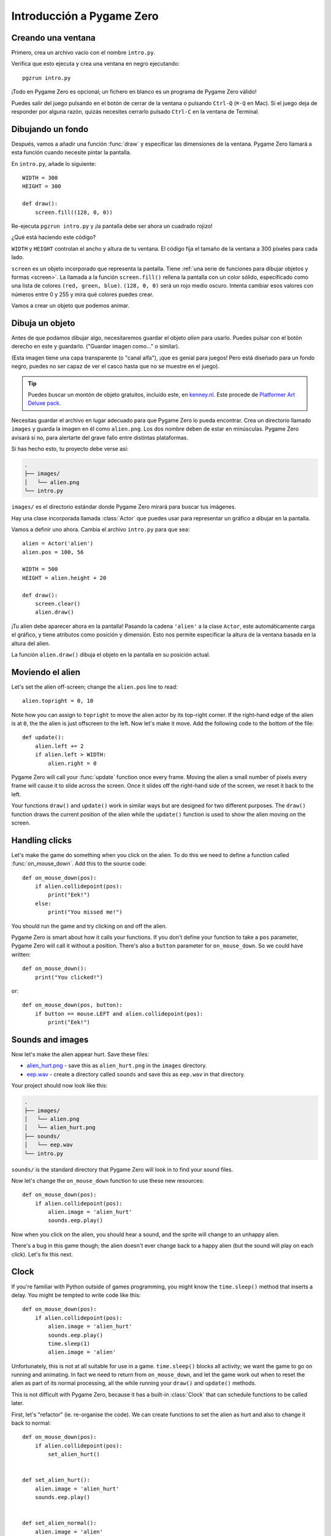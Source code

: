 Introducción a Pygame Zero
==========================

.. highlight:: python
    :linenothreshold: 5

Creando una ventana
-------------------

Primero, crea un archivo vacío con el nombre ``intro.py``.

Verifica que esto ejecuta y crea una ventana en negro ejecutando::

    pgzrun intro.py

¡Todo en Pygame Zero es opcional; un fichero en blanco es un programa de Pygame
Zero válido!

Puedes salir del juego pulsando en el botón de cerrar de la ventana o pulsando
``Ctrl-Q`` (``⌘-Q`` en Mac). Si el juego deja de responder por alguna razón,
quizás necesites cerrarlo pulsado ``Ctrl-C`` en la ventana de Terminal.


Dibujando un fondo
------------------

Después, vamos a añadir una función :func:`draw` y especificar las dimensiones
de la ventana. Pygame Zero llamará a esta función cuando necesite pintar la
pantalla.

En ``intro.py``, añade lo siguiente::

    WIDTH = 300
    HEIGHT = 300

    def draw():
        screen.fill((128, 0, 0))

Re-ejecuta ``pgzrun intro.py`` y ¡la pantalla debe ser ahora un cuadrado rojizo!

¿Qué está haciendo este código?

``WIDTH`` y ``HEIGHT`` controlan el ancho y altura de tu ventana. El código fija
el tamaño de la ventana a 300 píxeles para cada lado.

.. Traducción: ¿Cuál es la traducción más exacta de 'sprite'?

``screen`` es un objeto incorporado que representa la pantalla. Tiene
:ref:`una serie de funciones para dibujar objetos y formas <screen>`. La llamada
a la función ``screen.fill()`` rellena la pantalla con un color sólido,
especificado como  una lista de colores ``(red, green, blue)``. ``(128, 0, 0)``
será un rojo medio oscuro. Intenta cambiar esos valores con números entre 0 y
255 y mira qué colores puedes crear.

Vamos a crear un objeto que podemos animar.

Dibuja un objeto
----------------

Antes de que podamos dibujar algo, necesitaremos guardar el objeto *alien* para
usarlo. Puedes pulsar con el botón derecho en este y guardarlo. ("Guardar imagen
como..." o similar).

.. image:: _static/alien.png

(Esta imagen tiene una capa transparente (o "canal alfa"), ¡que es genial para
juegos! Pero está diseñado para un fondo negro, puedes no ser capaz de ver el
casco hasta que no se muestre en el juego).

.. tip::
    
    Puedes buscar un montón de objeto gratuitos, incluido este, en `kenney.nl
    <https://kenney.nl/assets?q=2d>`_. Este procede de `Platformer Art Deluxe
    pack <https://kenney.nl/assets/platformer-art-deluxe>`_.

Necesitas guardar el archivo en lugar adecuado para que Pygame Zero lo pueda
encontrar. Crea un directorio llamado ``images`` y guarda la imagen en él como
``alien.png``. Los dos nombre deben de estar en minúsculas. Pygame Zero avisará
si no, para alertarte del grave fallo entre distintas plataformas.

Si has hecho esto, tu proyecto debe verse así:

.. code-block:: none

    .
    ├── images/
    │   └── alien.png
    └── intro.py

``images/`` es el directorio estándar donde Pygame Zero mirará para buscar tus
imágenes.

Hay una clase incorporada llamada :class:`Actor` que puedes usar para
representar un gráfico a dibujar en la pantalla.

Vamos a definir uno ahora. Cambia el archivo ``intro.py`` para que sea::

    alien = Actor('alien')
    alien.pos = 100, 56

    WIDTH = 500
    HEIGHT = alien.height + 20

    def draw():
        screen.clear()
        alien.draw()

¡Tu alien debe aparecer ahora en la pantalla! Pasando la cadena ``'alien'`` a la
clase ``Actor``, este automáticamente carga el gráfico, y tiene atributos como
posición y dimensión. Esto nos permite especificar la altura de la ventana
basada en la altura del alien.

La función ``alien.draw()`` dibuja el objeto en la pantalla en su posición
actual.

Moviendo el alien
-----------------

Let's set the alien off-screen; change the ``alien.pos`` line to read::

    alien.topright = 0, 10

Note how you can assign to ``topright`` to move the alien actor by its
top-right corner. If the right-hand edge of the alien is at ``0``, the the
alien is just offscreen to the left.  Now let's make it move. Add the following
code to the bottom of the file::

    def update():
        alien.left += 2
        if alien.left > WIDTH:
            alien.right = 0

Pygame Zero will call your :func:`update` function once every frame. Moving the
alien a small number of pixels every frame will cause it to slide across the
screen. Once it slides off the right-hand side of the screen, we reset it back
to the left.

Your functions ``draw()`` and ``update()`` work in similar ways but are designed for two different purposes.
The ``draw()`` function draws the current position of the alien while the ``update()`` function is used to show the alien
moving on the screen.


Handling clicks
---------------

Let's make the game do something when you click on the alien. To do this we
need to define a function called :func:`on_mouse_down`. Add this to the source
code::

    def on_mouse_down(pos):
        if alien.collidepoint(pos):
            print("Eek!")
        else:
            print("You missed me!")

You should run the game and try clicking on and off the alien.

Pygame Zero is smart about how it calls your functions. If you don't define
your function to take a ``pos`` parameter, Pygame Zero will call it without
a position. There's also a ``button`` parameter for ``on_mouse_down``. So we
could have written::

    def on_mouse_down():
        print("You clicked!")

or::

    def on_mouse_down(pos, button):
        if button == mouse.LEFT and alien.collidepoint(pos):
            print("Eek!")



Sounds and images
-----------------

Now let's make the alien appear hurt. Save these files:

* `alien_hurt.png <_static/alien_hurt.png>`_ - save this as ``alien_hurt.png``
  in the ``images`` directory.
* `eep.wav <_static/eep.wav>`_ - create a directory called ``sounds`` and save
  this as ``eep.wav`` in that directory.

Your project should now look like this:

.. code-block:: none

    .
    ├── images/
    │   └── alien.png
    │   └── alien_hurt.png
    ├── sounds/
    │   └── eep.wav
    └── intro.py

``sounds/`` is the standard directory that Pygame Zero will look in to find
your sound files.

Now let's change the ``on_mouse_down`` function to use these new resources::

    def on_mouse_down(pos):
        if alien.collidepoint(pos):
            alien.image = 'alien_hurt'
            sounds.eep.play()

Now when you click on the alien, you should hear a sound, and the sprite will
change to an unhappy alien.

There's a bug in this game though; the alien doesn't ever change back to a
happy alien (but the sound will play on each click). Let's fix this next.


Clock
-----

If you're familiar with Python outside of games programming, you might know the
``time.sleep()`` method that inserts a delay. You might be tempted to write
code like this::

    def on_mouse_down(pos):
        if alien.collidepoint(pos):
            alien.image = 'alien_hurt'
            sounds.eep.play()
            time.sleep(1)
            alien.image = 'alien'

Unfortunately, this is not at all suitable for use in a game. ``time.sleep()``
blocks all activity; we want the game to go on running and animating. In fact
we need to return from ``on_mouse_down``, and let the game work out when to
reset the alien as part of its normal processing, all the while running your
``draw()`` and ``update()`` methods.

This is not difficult with Pygame Zero, because it has a built-in
:class:`Clock` that can schedule functions to be called later.

First, let's "refactor" (ie. re-organise the code). We can create functions to
set the alien as hurt and also to change it back to normal::

    def on_mouse_down(pos):
        if alien.collidepoint(pos):
            set_alien_hurt()


    def set_alien_hurt():
        alien.image = 'alien_hurt'
        sounds.eep.play()


    def set_alien_normal():
        alien.image = 'alien'

This is not going to do anything different yet. ``set_alien_normal()`` won't be
called. But let's change ``set_alien_hurt()`` to use the clock, so that the
``set_alien_normal()`` will be called a little while after. ::

    def set_alien_hurt():
        alien.image = 'alien_hurt'
        sounds.eep.play()
        clock.schedule_unique(set_alien_normal, 0.5)

``clock.schedule_unique()`` will cause ``set_alien_normal()`` to be called
after ``0.5`` second. ``schedule_unique()`` also prevents the same function
being scheduled more than once, such as if you click very rapidly.

Try it, and you'll see the alien revert to normal after 0.5 second. Try clicking
rapidly and verify that the alien doesn't revert until 0.5 second after the last
click.

``clock.schedule_unique()`` accepts both integers and float numbers for the time interval. in the tutorial we are using
a float number to show this but feel free to use both to see the difference and effects the different values have.


Summary
-------

We've seen how to load and draw sprites, play sounds, handle input events, and
use the built-in clock.

You might like to expand the game to keep score, or make the alien move more
erratically.

There are lots more features built in to make Pygame Zero easy to use. Check
out the :doc:`built in objects <builtins>` to learn how to use the rest of the
API.
